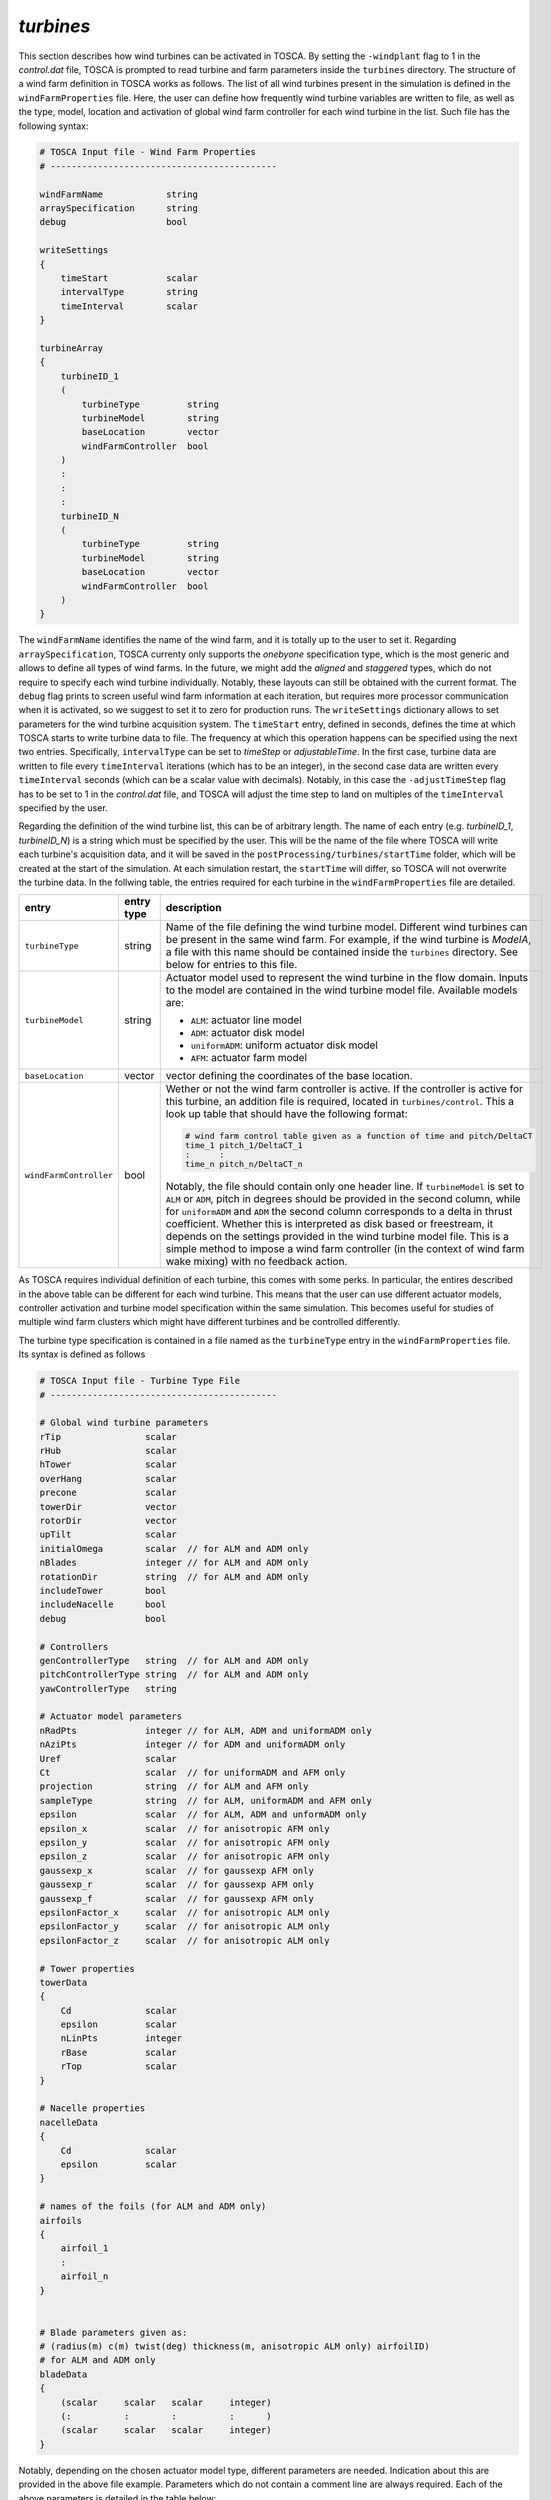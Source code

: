 .. _turbines-section:

`turbines`
~~~~~~~~~~

This section describes how wind turbines can be activated in TOSCA. By setting the ``-windplant``
flag to 1 in the *control.dat* file, TOSCA is prompted to read turbine and farm parameters 
inside the ``turbines`` directory. The structure of a wind farm definition in TOSCA works as
follows. The list of all wind turbines present in the simulation is defined in the ``windFarmProperties``
file. Here, the user can define how frequently wind turbine variables are written to file, as well
as the type, model, location and activation of global wind farm controller for each wind 
turbine in the list. Such file has the following syntax:

.. code-block:: C

   # TOSCA Input file - Wind Farm Properties
   # -------------------------------------------

   windFarmName            string
   arraySpecification      string
   debug                   bool

   writeSettings
   {
       timeStart           scalar
       intervalType        string
       timeInterval        scalar
   }

   turbineArray
   {
       turbineID_1
       (
           turbineType         string
           turbineModel        string
           baseLocation        vector
           windFarmController  bool
       )
       :
       :
       :
       turbineID_N
       (
           turbineType         string
           turbineModel        string
           baseLocation        vector
           windFarmController  bool
       )
   }
   
The ``windFarmName`` identifies the name of the wind farm, and it is totally up to the user to set it. Regarding ``arraySpecification``,
TOSCA currenty only supports the *onebyone* specification type, which is the most generic and allows to define all types of 
wind farms. In the future, we might add the *aligned* and *staggered* types, which do not require to specify each wind turbine
individually. Notably, these layouts can still be obtained with the current format. The ``debug`` flag prints to screen 
useful wind farm information at each iteration, but requires more processor communication when it is activated, so we suggest 
to set it to zero for production runs. The ``writeSettings`` dictionary allows to set parameters for the wind turbine acquisition
system. The ``timeStart`` entry, defined in seconds, defines the time at which TOSCA starts to write turbine data to file. The 
frequency at which this operation happens can be specified using the next two entries. Specifically, ``intervalType`` can be set 
to *timeStep* or *adjustableTime*. In the first case, turbine data are written to file every ``timeInterval`` iterations (which
has to be an integer), in the second case data are written every ``timeInterval`` seconds (which can be a scalar value with decimals). 
Notably, in this case the ``-adjustTimeStep`` flag has to be set to 1 in the *control.dat* file, and TOSCA will adjust the time 
step to land on multiples of the ``timeInterval`` specified by the user. 

Regarding the definition of the wind turbine list, this can be of arbitrary length. The name of each entry (e.g. *turbineID_1*, *turbineID_N*) 
is a string which must be specified by the user. This will be the name of the file where TOSCA will write each turbine's acquisition data,
and it will be saved in the ``postProcessing/turbines/startTime`` folder, which will be created at the start of the simulation. 
At each simulation restart, the ``startTime`` will differ, so TOSCA will not overwrite the turbine data. In the follwing table,
the entries required for each turbine in the ``windFarmProperties`` file are detailed. 

.. table:: 
   :widths: 30, 20, 50
   :align: center
   
   ============================== =================== ============================================================================
   **entry**                      **entry type**      **description**
   ------------------------------ ------------------- ----------------------------------------------------------------------------
   ``turbineType``                string              Name of the file defining the wind turbine model. Different wind turbines
                                                      can be present in the same wind farm. For example, if the wind turbine is
                                                      *ModelA*, a file with this name should be contained inside the ``turbines``
                                                      directory. See below for entries to this file. 
   ------------------------------ ------------------- ----------------------------------------------------------------------------
   ``turbineModel``               string              Actuator model used to represent the wind turbine in the flow domain. 
                                                      Inputs to the model are contained in the wind turbine model file. Available 
                                                      models are:
                                                      
                                                      - ``ALM``: actuator line model 
                                                      - ``ADM``: actuator disk model 
                                                      - ``uniformADM``: uniform actuator disk model 
                                                      - ``AFM``: actuator farm model 
   ------------------------------ ------------------- ----------------------------------------------------------------------------
   ``baseLocation``               vector              vector defining the coordinates of the base location.
   ------------------------------ ------------------- ----------------------------------------------------------------------------
   ``windFarmController``         bool                Wether or not the wind farm controller is active. If the controller is 
                                                      active for this turbine, an addition file is required, located in 
                                                      ``turbines/control``. This a look up table that should have the following 
                                                      format: 
                                                      
                                                      .. code-block:: C

                                                         # wind farm control table given as a function of time and pitch/DeltaCT 
                                                         time_1 pitch_1/DeltaCT_1
                                                         :      : 
                                                         time_n pitch_n/DeltaCT_n
                                                      
                                                      Notably, the file should contain only one header line. 
                                                      If ``turbineModel`` is set to ``ALM`` or ``ADM``, pitch in degrees should 
                                                      be provided in the second column, while for ``uniformADM`` and ``ADM``
                                                      the second column corresponds to a delta in thrust coefficient. Whether 
                                                      this is interpreted as disk based or freestream, it depends on the settings
                                                      provided in the wind turbine model file. This is a simple method to impose 
                                                      a wind farm controller (in the context of wind farm wake mixing) with no
                                                      feedback action. 
   ============================== =================== ============================================================================

As TOSCA requires individual definition of each turbine, this comes with some perks. In particular, the entires described in the 
above table can be different for each wind turbine. This means that the user can use different actuator models, controller 
activation and turbine model specification within the same simulation. This becomes useful for studies of multiple wind farm
clusters which might have different turbines and be controlled differently. 

The turbine type specification is contained in a file named as the ``turbineType`` entry in the ``windFarmProperties`` file. Its 
syntax is defined as follows
 
.. code-block:: C

   # TOSCA Input file - Turbine Type File
   # -------------------------------------------

   # Global wind turbine parameters
   rTip                scalar 
   rHub                scalar
   hTower              scalar
   overHang            scalar
   precone             scalar
   towerDir            vector
   rotorDir            vector
   upTilt              scalar 
   initialOmega        scalar  // for ALM and ADM only 
   nBlades             integer // for ALM and ADM only 
   rotationDir         string  // for ALM and ADM only 
   includeTower        bool
   includeNacelle      bool
   debug               bool

   # Controllers 
   genControllerType   string  // for ALM and ADM only 
   pitchControllerType string  // for ALM and ADM only
   yawControllerType   string

   # Actuator model parameters
   nRadPts             integer // for ALM, ADM and uniformADM only 
   nAziPts             integer // for ADM and uniformADM only 
   Uref                scalar  
   Ct                  scalar  // for uniformADM and AFM only 
   projection          string  // for ALM and AFM only 
   sampleType          string  // for ALM, uniformADM and AFM only 
   epsilon             scalar  // for ALM, ADM and unformADM only 
   epsilon_x           scalar  // for anisotropic AFM only 
   epsilon_y           scalar  // for anisotropic AFM only
   epsilon_z           scalar  // for anisotropic AFM only
   gaussexp_x          scalar  // for gaussexp AFM only
   gaussexp_r          scalar  // for gaussexp AFM only
   gaussexp_f          scalar  // for gaussexp AFM only
   epsilonFactor_x     scalar  // for anisotropic ALM only
   epsilonFactor_y     scalar  // for anisotropic ALM only
   epsilonFactor_z     scalar  // for anisotropic ALM only
   
   # Tower properties 
   towerData
   {
       Cd              scalar 
       epsilon         scalar 
       nLinPts         integer 
       rBase           scalar 
       rTop            scalar 
   }

   # Nacelle properties
   nacelleData
   {
       Cd              scalar 
       epsilon         scalar 
   }

   # names of the foils (for ALM and ADM only)
   airfoils
   {
       airfoil_1
       :
       airfoil_n
   }


   # Blade parameters given as:
   # (radius(m) c(m) twist(deg) thickness(m, anisotropic ALM only) airfoilID)  
   # for ALM and ADM only
   bladeData
   { 
       (scalar     scalar   scalar     integer)
       (:          :        :          :      )
       (scalar     scalar   scalar     integer)
   }

Notably, depending on the chosen actuator model type, different parameters are needed. Indication about this are provided in the 
above file example. Parameters which do not contain a comment line are always required. Each of the above parameters is detailed
in the table below:

.. table:: 
   :widths: 30, 20, 50
   :align: center
   
   ============================== =================== ============================================================================
   **entry**                      **entry type**      **description**
   ------------------------------ ------------------- ----------------------------------------------------------------------------
   ``rTip``                 
   ------------------------------ ------------------- ----------------------------------------------------------------------------
   ``rHub``               
   ------------------------------ ------------------- ----------------------------------------------------------------------------
   ``hTower``               
   ------------------------------ ------------------- ----------------------------------------------------------------------------
   ``overHang``  
   ------------------------------ ------------------- ----------------------------------------------------------------------------
   ``precone``    
   ------------------------------ ------------------- ----------------------------------------------------------------------------
   ``towerDir``    
   ------------------------------ ------------------- ----------------------------------------------------------------------------
   ``rotorDir``    
   ------------------------------ ------------------- ----------------------------------------------------------------------------
   ``upTilt``    
   ------------------------------ ------------------- ----------------------------------------------------------------------------
   ``initialOmega``    
   ------------------------------ ------------------- ----------------------------------------------------------------------------
   ``nBlades``    
   ------------------------------ ------------------- ----------------------------------------------------------------------------
   ``rotationDir``    
   ------------------------------ ------------------- ----------------------------------------------------------------------------
   ``includeTower``    
   ------------------------------ ------------------- ----------------------------------------------------------------------------
   ``includeNacelle``    
   ------------------------------ ------------------- ----------------------------------------------------------------------------
   ``debug``    
   ------------------------------ ------------------- ----------------------------------------------------------------------------
   ``genControllerType``    
   ------------------------------ ------------------- ----------------------------------------------------------------------------
   ``pitchControllerType``    
   ------------------------------ ------------------- ----------------------------------------------------------------------------
   ``yawControllerType``    
   ------------------------------ ------------------- ----------------------------------------------------------------------------
   ``nRadPts``    
   ------------------------------ ------------------- ----------------------------------------------------------------------------
   ``nAziPts``    
   ------------------------------ ------------------- ----------------------------------------------------------------------------
   ``Uref``    
   ------------------------------ ------------------- ----------------------------------------------------------------------------
   ``Ct``  
   ------------------------------ ------------------- ----------------------------------------------------------------------------
   ``projection``  
   ------------------------------ ------------------- ----------------------------------------------------------------------------
   ``sampleType``  
   ------------------------------ ------------------- ----------------------------------------------------------------------------
   ``epsilon``  
   ------------------------------ ------------------- ----------------------------------------------------------------------------
   ``epsilon_x``  
   ------------------------------ ------------------- ----------------------------------------------------------------------------
   ``epsilon_y``  
   ------------------------------ ------------------- ----------------------------------------------------------------------------
   ``epsilon_z``  
   ------------------------------ ------------------- ----------------------------------------------------------------------------
   ``gaussexp_x``  
   ------------------------------ ------------------- ----------------------------------------------------------------------------
   ``gaussexp_r``  
   ------------------------------ ------------------- ----------------------------------------------------------------------------
   ``gaussexp_f``  
   ------------------------------ ------------------- ----------------------------------------------------------------------------
   ``epsilonFactor_x``  
   ------------------------------ ------------------- ----------------------------------------------------------------------------
   ``epsilonFactor_y``  
   ------------------------------ ------------------- ----------------------------------------------------------------------------
   ``epsilonFactor_z``  
   ------------------------------ ------------------- ----------------------------------------------------------------------------
   ``towerData``   
   ------------------------------ ------------------- ----------------------------------------------------------------------------
   ``nacelleData`` 
   ------------------------------ ------------------- ----------------------------------------------------------------------------
   ``airfoils`` 
   ------------------------------ ------------------- ----------------------------------------------------------------------------
   ``bladeData``                        
   ============================== =================== ============================================================================










 
